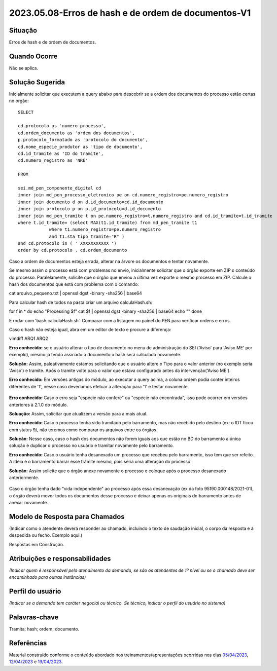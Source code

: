 2023.05.08-Erros de hash e de ordem de documentos-V1
====================================================

Situação  
~~~~~~~~~

Erros de hash e de ordem de documentos.


Quando Ocorre
~~~~~~~~~~~~~~

Não se aplica.


Solução Sugerida
~~~~~~~~~~~~~~~~

Inicialmente solicitar que executem a query abaixo para descobrir se a ordem dos documentos do processo estão certas no órgão:
 
:: 
  
  SELECT

  cd.protocolo as 'numero processo',
  cd.ordem_documento as 'ordem dos documentos',
  p.protocolo_formatado as 'protocolo do documento',
  cd.nome_especie_produtor as 'tipo de documento',
  cd.id_tramite as 'ID do tramite',
  cd.numero_registro as 'NRE'
 
  FROM 

  sei.md_pen_componente_digital cd
  inner join md_pen_processo_eletronico pe on cd.numero_registro=pe.numero_registro
  inner join documento d on d.id_documento=cd.id_documento
  inner join protocolo p on p.id_protocolo=d.id_documento
  inner join md_pen_tramite t on pe.numero_registro=t.numero_registro and cd.id_tramite=t.id_tramite
  where t.id_tramite= (select MAX(t1.id_tramite) from md_pen_tramite t1
              where t1.numero_registro=pe.numero_registro
              and t1.sta_tipo_tramite="R" )
  and cd.protocolo in ( ' XXXXXXXXXXX ')
  order by cd.protocolo , cd.ordem_documento

 
Caso a ordem de documentos esteja errada, alterar na árvore os documentos e tentar novamente.
 
Se mesmo assim o processo está com problemas no envio, inicialmente solicitar que o órgão exporte em ZIP o conteúdo do processo. Paralelamente, solicite que o órgão que enviou a última vez exporte o mesmo processo em ZIP.
Calcule o hash dos documentos que está com problema com o comando:
 
cat arquivo_pequeno.txt | openssl dgst -binary -sha256 | base64
 
Para calcular hash de todos na pasta criar um arquivo calculaHash.sh:

for f in * do echo "Processing $f" cat $f | openssl dgst -binary -sha256 | base64 echo "" done
 
E rodar com 'bash calculaHash.sh'. Comparar com a listagem no painel do PEN para verificar ordens e erros.
 
Caso o hash não esteja igual, abra em um editor de texto e procure a diferença:
 
vimdiff ARQ1 ARQ2
 
**Erro conhecido:** se o usuário alterar o tipo de documento no menu de administração do SEI ('Aviso' para 'Aviso ME' por exemplo), mesmo já tendo assinado o documento o hash será calculado novamente. 

**Solução:** Assim, paleativamente estamos solicitando que o usuário altere o Tipo para o valor anterior (no exemplo seria 'Aviso') e tramite. Após o tramite volte para o valor que estava configurado antes da intervenção('Aviso ME').
 
**Erro conhecido:** Em versões antigas do módulo, ao executar a query acima, a coluna ordem podia conter inteiros diferentes de '1', nesse caso deveríamos efetuar a alteração para '1' e testar novamente

.. figure:: _static/images/imagem_alteracao_ordem.png

**Erro conhecido:** Caso o erro seja "espécie não confere" ou "espécie não encontrada", isso pode ocorrer em versões anteriores à 2.1.0 do módulo. 

**Soluação:** Assim, solicitar que atualizem a versão para a mais atual.
 
**Erro conhecido:** Caso o processo tenha sido tramitado pelo barramento, mas não recebido pelo destino (ex: o IDT ficou com status 9), não teremos como comparar os arquivos entre os órgãos. 

**Solução:** Nesse caso, caso o hash dos documentos não forem iguais aos que estão no BD do barramento a única solução é duplicar o processo no usuário e tramitar novamente pelo barramento.
 
**Erro conhecido:** Caso o usuário tenha desanexado um processo que recebeu pelo barramento, isso tem que ser refeito. A ideia é o barramento barrar esse trâmite mesmo, pois seria uma alteração do processo. 

**Solução:** Assim solicite que o órgão anexe novamente o processo e coloque após o processo desanexado anteriormente.


.. figure:: _static/images/imagem_processo_desanexado.png


Caso o órgão tenha dado "vida independente" ao processo após essa desanexação (ex da foto 95190.000148/2021-01), o órgão deverá mover todos os documentos desse processo e deixar apenas os originais do barramento antes de anexar novamente.


Modelo de Resposta para Chamados  
~~~~~~~~~~~~~~~~~~~~~~~~~~~~~~~~

(Indicar como o atendente deverá responder ao chamado, incluindo o texto de saudação inicial, o corpo da resposta e a despedida ou fecho. Exemplo aqui.)

Respostas em Construção.



Atribuições e responsabilidades  
~~~~~~~~~~~~~~~~~~~~~~~~~~~~~~~~

*(Indicar quem é responsável pelo atendimento da demanda, se são os atendentes de 1º nível ou se o chamado deve ser encaminhado para outras instâncias)*  


Perfil do usuário  
~~~~~~~~~~~~~~~~~~

*(Indicar se a demanda tem caráter negocial ou técnico. Se técnico, indicar o perfil do usuário no sistema)*


Palavras-chave  
~~~~~~~~~~~~~~

Tramita; hash; ordem; documento.


Referências  
~~~~~~~~~~~~

Material construído conforme o conteúdo abordado nos treinamentos/apresentações ocorridas nos dias `05/04/2023  <https://drive.google.com/file/d/1rZL24WiAyqzBCSKvElNc7y785VdUHxia/view>`_, `12/04/2023 <https://drive.google.com/file/d/1BxBIhO7YURqbae5LtGCQut9nQ2RF9Byz/view>`_ e `19/04/2023 <https://drive.google.com/file/d/1H4qfihC8DAcvDuOOodPi34TK2Q29XQ5E/view>`_.